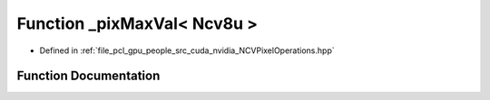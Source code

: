 .. _exhale_function__n_c_v_pixel_operations_8hpp_1a7088e8b9613523ba286658c3563fd4ed:

Function _pixMaxVal< Ncv8u >
============================

- Defined in :ref:`file_pcl_gpu_people_src_cuda_nvidia_NCVPixelOperations.hpp`


Function Documentation
----------------------


.. doxygenfunction:: _pixMaxVal< Ncv8u >()
